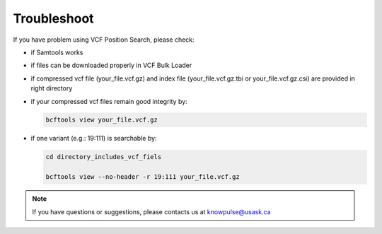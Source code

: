 Troubleshoot
============

If you have problem using VCF Position Search, please check:

- if Samtools works

- if files can be downloaded properly in VCF Bulk Loader

- if compressed vcf file (your_file.vcf.gz) and index file (your_file.vcf.gz.tbi or your_file.vcf.gz.csi) are provided in right directory

- if your compressed vcf files remain good integrity by:

  .. code:: bash

    bcftools view your_file.vcf.gz

- if one variant (e.g.: 19:111) is searchable by:

  .. code:: bash

    cd directory_includes_vcf_fiels

    bcftools view --no-header -r 19:111 your_file.vcf.gz

.. note::

  If you have questions or suggestions, please contacts us at knowpulse@usask.ca
